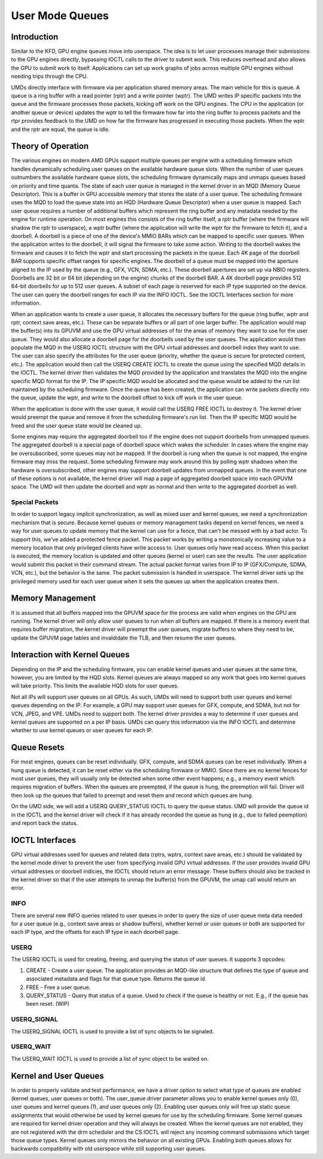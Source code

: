 ==================
 User Mode Queues
==================

Introduction
============

Similar to the KFD, GPU engine queues move into userspace.  The idea is to let
user processes manage their submissions to the GPU engines directly, bypassing
IOCTL calls to the driver to submit work.  This reduces overhead and also allows
the GPU to submit work to itself.  Applications can set up work graphs of jobs
across multiple GPU engines without needing trips through the CPU.

UMDs directly interface with firmware via per application shared memory areas.
The main vehicle for this is queue.  A queue is a ring buffer with a read
pointer (rptr) and a write pointer (wptr).  The UMD writes IP specific packets
into the queue and the firmware processes those packets, kicking off work on the
GPU engines.  The CPU in the application (or another queue or device) updates
the wptr to tell the firmware how far into the ring buffer to process packets
and the rtpr provides feedback to the UMD on how far the firmware has progressed
in executing those packets.  When the wptr and the rptr are equal, the queue is
idle.

Theory of Operation
===================

The various engines on modern AMD GPUs support multiple queues per engine with a
scheduling firmware which handles dynamically scheduling user queues on the
available hardware queue slots.  When the number of user queues outnumbers the
available hardware queue slots, the scheduling firmware dynamically maps and
unmaps queues based on priority and time quanta.  The state of each user queue
is managed in the kernel driver in an MQD (Memory Queue Descriptor).  This is a
buffer in GPU accessible memory that stores the state of a user queue.  The
scheduling firmware uses the MQD to load the queue state into an HQD (Hardware
Queue Descriptor) when a user queue is mapped.  Each user queue requires a
number of additional buffers which represent the ring buffer and any metadata
needed by the engine for runtime operation.  On most engines this consists of
the ring buffer itself, a rptr buffer (where the firmware will shadow the rptr
to userspace), a wptr buffer (where the application will write the wptr for the
firmware to fetch it), and a doorbell.  A doorbell is a piece of one of the
device's MMIO BARs which can be mapped to specific user queues.  When the
application writes to the doorbell, it will signal the firmware to take some
action. Writing to the doorbell wakes the firmware and causes it to fetch the
wptr and start processing the packets in the queue. Each 4K page of the doorbell
BAR supports specific offset ranges for specific engines.  The doorbell of a
queue must be mapped into the aperture aligned to the IP used by the queue
(e.g., GFX, VCN, SDMA, etc.).  These doorbell apertures are set up via NBIO
registers.  Doorbells are 32 bit or 64 bit (depending on the engine) chunks of
the doorbell BAR.  A 4K doorbell page provides 512 64-bit doorbells for up to
512 user queues.  A subset of each page is reserved for each IP type supported
on the device.  The user can query the doorbell ranges for each IP via the INFO
IOCTL.  See the IOCTL Interfaces section for more information.

When an application wants to create a user queue, it allocates the necessary
buffers for the queue (ring buffer, wptr and rptr, context save areas, etc.).
These can be separate buffers or all part of one larger buffer.  The application
would map the buffer(s) into its GPUVM and use the GPU virtual addresses of for
the areas of memory they want to use for the user queue.  They would also
allocate a doorbell page for the doorbells used by the user queues.  The
application would then populate the MQD in the USERQ IOCTL structure with the
GPU virtual addresses and doorbell index they want to use.  The user can also
specify the attributes for the user queue (priority, whether the queue is secure
for protected content, etc.).  The application would then call the USERQ
CREATE IOCTL to create the queue using the specified MQD details in the IOCTL.
The kernel driver then validates the MQD provided by the application and
translates the MQD into the engine specific MQD format for the IP.  The IP
specific MQD would be allocated and the queue would be added to the run list
maintained by the scheduling firmware.  Once the queue has been created, the
application can write packets directly into the queue, update the wptr, and
write to the doorbell offset to kick off work in the user queue.

When the application is done with the user queue, it would call the USERQ
FREE IOCTL to destroy it.  The kernel driver would preempt the queue and
remove it from the scheduling firmware's run list.  Then the IP specific MQD
would be freed and the user queue state would be cleaned up.

Some engines may require the aggregated doorbell too if the engine does not
support doorbells from unmapped queues.  The aggregated doorbell is a special
page of doorbell space which wakes the scheduler.  In cases where the engine may
be oversubscribed, some queues may not be mapped.  If the doorbell is rung when
the queue is not mapped, the engine firmware may miss the request.  Some
scheduling firmware may work around this by polling wptr shadows when the
hardware is oversubscribed, other engines may support doorbell updates from
unmapped queues.  In the event that one of these options is not available, the
kernel driver will map a page of aggregated doorbell space into each GPUVM
space.  The UMD will then update the doorbell and wptr as normal and then write
to the aggregated doorbell as well.

Special Packets
---------------

In order to support legacy implicit synchronization, as well as mixed user and
kernel queues, we need a synchronization mechanism that is secure.  Because
kernel queues or memory management tasks depend on kernel fences, we need a way
for user queues to update memory that the kernel can use for a fence, that can't
be messed with by a bad actor.  To support this, we've added a protected fence
packet.  This packet works by writing a monotonically increasing value to
a memory location that only privileged clients have write access to. User
queues only have read access.  When this packet is executed, the memory location
is updated and other queues (kernel or user) can see the results.  The
user application would submit this packet in their command stream.  The actual
packet format varies from IP to IP (GFX/Compute, SDMA, VCN, etc.), but the
behavior is the same.  The packet submission is handled in userspace.  The
kernel driver sets up the privileged memory used for each user queue when it
sets the queues up when the application creates them.


Memory Management
=================

It is assumed that all buffers mapped into the GPUVM space for the process are
valid when engines on the GPU are running.  The kernel driver will only allow
user queues to run when all buffers are mapped.  If there is a memory event that
requires buffer migration, the kernel driver will preempt the user queues,
migrate buffers to where they need to be, update the GPUVM page tables and
invaldidate the TLB, and then resume the user queues.

Interaction with Kernel Queues
==============================

Depending on the IP and the scheduling firmware, you can enable kernel queues
and user queues at the same time, however, you are limited by the HQD slots.
Kernel queues are always mapped so any work that goes into kernel queues will
take priority.  This limits the available HQD slots for user queues.

Not all IPs will support user queues on all GPUs.  As such, UMDs will need to
support both user queues and kernel queues depending on the IP.  For example, a
GPU may support user queues for GFX, compute, and SDMA, but not for VCN, JPEG,
and VPE.  UMDs need to support both.  The kernel driver provides a way to
determine if user queues and kernel queues are supported on a per IP basis.
UMDs can query this information via the INFO IOCTL and determine whether to use
kernel queues or user queues for each IP.

Queue Resets
============

For most engines, queues can be reset individually.  GFX, compute, and SDMA
queues can be reset individually.  When a hung queue is detected, it can be
reset either via the scheduling firmware or MMIO.  Since there are no kernel
fences for most user queues, they will usually only be detected when some other
event happens; e.g., a memory event which requires migration of buffers.  When
the queues are preempted, if the queue is hung, the preemption will fail.
Driver will then look up the queues that failed to preempt and reset them and
record which queues are hung.

On the UMD side, we will add a USERQ QUERY_STATUS IOCTL to query the queue
status.  UMD will provide the queue id in the IOCTL and the kernel driver
will check if it has already recorded the queue as hung (e.g., due to failed
peemption) and report back the status.

IOCTL Interfaces
================

GPU virtual addresses used for queues and related data (rptrs, wptrs, context
save areas, etc.) should be validated by the kernel mode driver to prevent the
user from specifying invalid GPU virtual addresses.  If the user provides
invalid GPU virtual addresses or doorbell indicies, the IOCTL should return an
error message.  These buffers should also be tracked in the kernel driver so
that if the user attempts to unmap the buffer(s) from the GPUVM, the umap call
would return an error.

INFO
----
There are several new INFO queries related to user queues in order to query the
size of user queue meta data needed for a user queue (e.g., context save areas
or shadow buffers), whether kernel or user queues or both are supported
for each IP type, and the offsets for each IP type in each doorbell page.

USERQ
-----
The USERQ IOCTL is used for creating, freeing, and querying the status of user
queues.  It supports 3 opcodes:

1. CREATE - Create a user queue.  The application provides an MQD-like structure
   that defines the type of queue and associated metadata and flags for that
   queue type.  Returns the queue id.
2. FREE - Free a user queue.
3. QUERY_STATUS - Query that status of a queue.  Used to check if the queue is
   healthy or not.  E.g., if the queue has been reset. (WIP)

USERQ_SIGNAL
------------
The USERQ_SIGNAL IOCTL is used to provide a list of sync objects to be signaled.

USERQ_WAIT
----------
The USERQ_WAIT IOCTL is used to provide a list of sync object to be waited on.

Kernel and User Queues
======================

In order to properly validate and test performance, we have a driver option to
select what type of queues are enabled (kernel queues, user queues or both).
The user_queue driver parameter allows you to enable kernel queues only (0),
user queues and kernel queues (1), and user queues only (2).  Enabling user
queues only will free up static queue assignments that would otherwise be used
by kernel queues for use by the scheduling firmware.  Some kernel queues are
required for kernel driver operation and they will always be created.  When the
kernel queues are not enabled, they are not registered with the drm scheduler
and the CS IOCTL will reject any incoming command submissions which target those
queue types.  Kernel queues only mirrors the behavior on all existing GPUs.
Enabling both queues allows for backwards compatibility with old userspace while
still supporting user queues.
